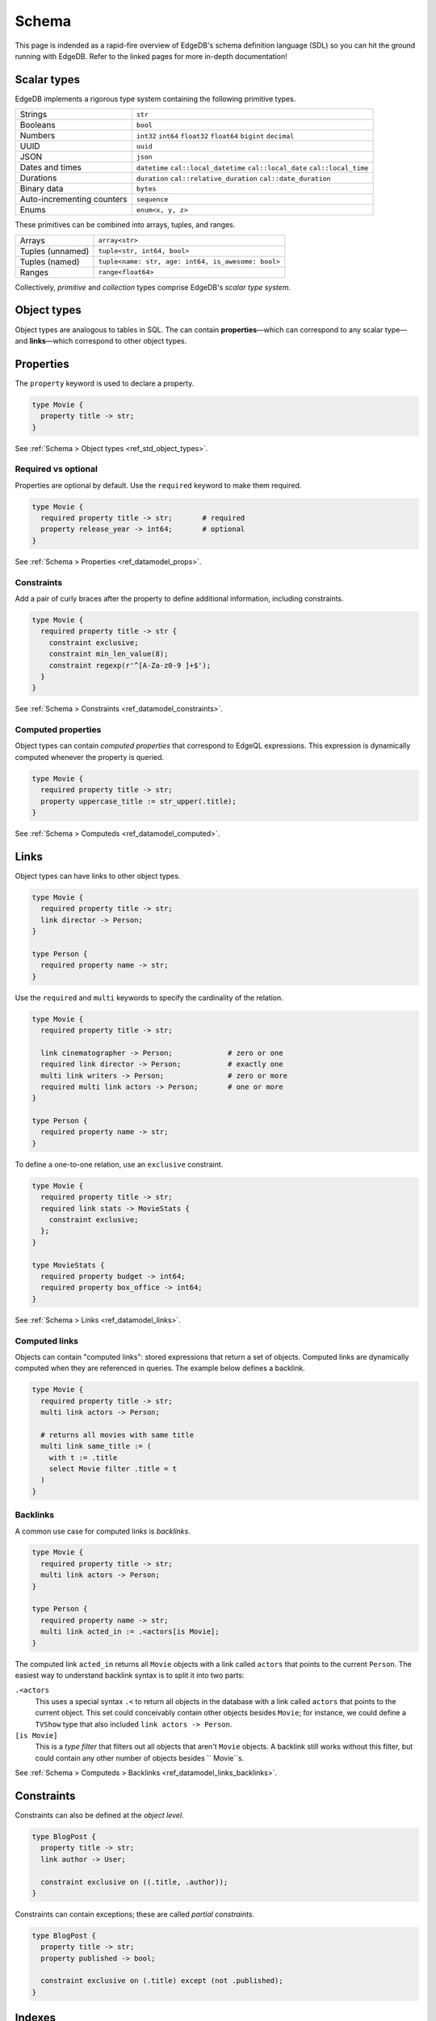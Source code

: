 .. _ref_intro_schema:

======
Schema
======


This page is indended as a rapid-fire overview of EdgeDB's schema definition
language (SDL) so you can hit the ground running with EdgeDB. Refer to the
linked pages for more in-depth documentation!

Scalar types
------------

EdgeDB implements a rigorous type system containing the following primitive
types.

.. list-table::

  * - Strings
    - ``str``
  * - Booleans
    - ``bool``
  * - Numbers
    - ``int32`` ``int64`` ``float32`` ``float64`` ``bigint`` ``decimal``
  * - UUID
    - ``uuid``
  * - JSON
    - ``json``
  * - Dates and times
    - ``datetime`` ``cal::local_datetime`` ``cal::local_date``
      ``cal::local_time``
  * - Durations
    - ``duration`` ``cal::relative_duration`` ``cal::date_duration``
  * - Binary data
    - ``bytes``
  * - Auto-incrementing counters
    - ``sequence``
  * - Enums
    - ``enum<x, y, z>``

These primitives can be combined into arrays, tuples, and ranges.

.. list-table::

  * - Arrays
    - ``array<str>``
  * - Tuples (unnamed)
    - ``tuple<str, int64, bool>``
  * - Tuples (named)
    - ``tuple<name: str, age: int64, is_awesome: bool>``
  * - Ranges
    - ``range<float64>``

Collectively, *primitive* and *collection* types comprise EdgeDB's *scalar
type system*.

Object types
------------

Object types are analogous to tables in SQL. The can contain
**properties**—which can correspond to any scalar type— and **links**—which
correspond to other object types.

Properties
----------

The ``property`` keyword is used to declare a property.

.. code-block:: sdl

  type Movie {
    property title -> str;
  }

See :ref:`Schema > Object types <ref_std_object_types>`.

Required vs optional
^^^^^^^^^^^^^^^^^^^^

Properties are optional by default. Use the ``required`` keyword to make them
required.

.. code-block:: sdl

  type Movie {
    required property title -> str;       # required
    property release_year -> int64;       # optional
  }

See :ref:`Schema > Properties <ref_datamodel_props>`.

Constraints
^^^^^^^^^^^

Add a pair of curly braces after the property to define additional
information, including constraints.

.. code-block:: sdl

  type Movie {
    required property title -> str {
      constraint exclusive;
      constraint min_len_value(8);
      constraint regexp(r'^[A-Za-z0-9 ]+$');
    }
  }

See :ref:`Schema > Constraints <ref_datamodel_constraints>`.


Computed properties
^^^^^^^^^^^^^^^^^^^

Object types can contain *computed properties* that correspond to EdgeQL
expressions. This expression is dynamically computed whenever the property is
queried.

.. code-block:: sdl

  type Movie {
    required property title -> str;
    property uppercase_title := str_upper(.title);
  }

See :ref:`Schema > Computeds <ref_datamodel_computed>`.

Links
-----

Object types can have links to other object types.

.. code-block:: sdl

  type Movie {
    required property title -> str;
    link director -> Person;
  }

  type Person {
    required property name -> str;
  }

Use the ``required`` and ``multi`` keywords to specify the cardinality of the
relation.

.. code-block:: sdl

  type Movie {
    required property title -> str;

    link cinematographer -> Person;             # zero or one
    required link director -> Person;           # exactly one
    multi link writers -> Person;               # zero or more
    required multi link actors -> Person;       # one or more
  }

  type Person {
    required property name -> str;
  }

To define a one-to-one relation, use an ``exclusive`` constraint.

.. code-block:: sdl

  type Movie {
    required property title -> str;
    required link stats -> MovieStats {
      constraint exclusive;
    };
  }

  type MovieStats {
    required property budget -> int64;
    required property box_office -> int64;
  }

See :ref:`Schema > Links <ref_datamodel_links>`.

Computed links
^^^^^^^^^^^^^^

Objects can contain "computed links": stored expressions that return a set of
objects. Computed links are dynamically computed when they are referenced in
queries. The example below defines a backlink.

.. code-block:: sdl

  type Movie {
    required property title -> str;
    multi link actors -> Person;

    # returns all movies with same title
    multi link same_title := (
      with t := .title
      select Movie filter .title = t
    )
  }

Backlinks
^^^^^^^^^

A common use case for computed links is *backlinks*.

.. code-block:: sdl

  type Movie {
    required property title -> str;
    multi link actors -> Person;
  }

  type Person {
    required property name -> str;
    multi link acted_in := .<actors[is Movie];
  }

The computed link ``acted_in`` returns all ``Movie`` objects with a link
called ``actors`` that points to the current ``Person``. The easiest way to
understand backlink syntax is to split it into two parts:

``.<actors``
  This uses a special syntax ``.<`` to return all objects in the database with
  a link called ``actors`` that points to the current object. This set could
  conceivably contain other objects besides ``Movie``; for instance, we could
  define a ``TVShow`` type that also included ``link actors -> Person``.

``[is Movie]``
  This is a *type filter* that filters out all objects that aren't ``Movie``
  objects. A backlink still works without this filter, but could contain any 
  other number of objects besides `` Movie``s.

See :ref:`Schema > Computeds > Backlinks <ref_datamodel_links_backlinks>`.

Constraints
-----------

Constraints can also be defined at the *object level*.

.. code-block:: sdl

  type BlogPost {
    property title -> str;
    link author -> User;

    constraint exclusive on ((.title, .author));
  }

Constraints can contain exceptions; these are called *partial constraints*.

.. code-block:: sdl

  type BlogPost {
    property title -> str;
    property published -> bool;

    constraint exclusive on (.title) except (not .published);
  }

Indexes
-------

Use ``index on`` to define indexes on an object type.

.. code-block:: sdl

  type Movie {
    required property title -> str;
    required property release_year -> int64;

    index on (.title);                        # simple index
    index on ((.title, .release_year));       # composite index
    index on (str_trim(str_lower(.title)));   # computed index
  }

The ``id`` property, all links, and all properties with ``exclusive``
constraints are automatically indexed.

See :ref:`Schema > Indexes <ref_datamodel_indexes>`.

Schema mixins
-------------

Object types can be declared as ``abstract``. Non-abstract types can *extend*
abstract types.

.. code-block:: sdl

  abstract type Content {
    required property title -> str;
  }

  type Movie extending Content {
    required property release_year -> int64;
  }

  type TVShow extending Content {
    required property num_seasons -> int64;
  }

Multiple inheritance is supported.

.. code-block:: sdl

  abstract type HasTitle {
    required property title -> str;
  }

  abstract type HasReleaseYear {
    required property release_year -> int64;
  }

  type Movie extending HasTitle, HasReleaseYear {
    link sequel_to -> Movie;
  }

See :ref:`Schema > Object types > Inheritance
<ref_datamodel_objects_inheritance>`.

Polymorphism
------------

Links can correspond to abstract types. These are known as *polymorphic links*.

.. code-block:: sdl

  abstract type Content {
    required property title -> str;
  }

  type Movie extending Content {
    required property release_year -> int64;
  }

  type TVShow extending Content {
    required property num_seasons -> int64;
  }

  type Franchise {
    required property name -> str;
    multi link entries -> Content;
  }

See :ref:`Schema > Links > Polymorphism
<ref_datamodel_link_polymorphic>` and :ref:`EdgeQL > Select > Polymorphic
queries <ref_eql_select_polymorphic>`.

